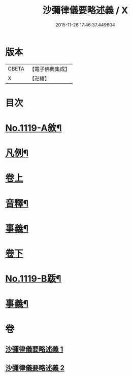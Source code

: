 #+TITLE: 沙彌律儀要略述義 / X
#+DATE: 2015-11-26 17:46:37.449604
* 版本
 |     CBETA|【電子佛典集成】|
 |         X|【卍續】    |

* 目次
* [[file:KR6k0228_001.txt::001-0270a1][No.1119-A敘¶]]
* [[file:KR6k0228_001.txt::0270b2][凡例¶]]
* [[file:KR6k0228_001.txt::0271a3][卷上]]
* [[file:KR6k0228_001.txt::0296c4][音釋¶]]
* [[file:KR6k0228_001.txt::0296c15][事義¶]]
* [[file:KR6k0228_002.txt::002-0298c3][卷下]]
* [[file:KR6k0228_002.txt::0332a1][No.1119-B䟦¶]]
* [[file:KR6k0228_002.txt::0332b2][事義¶]]
* 卷
** [[file:KR6k0228_001.txt][沙彌律儀要略述義 1]]
** [[file:KR6k0228_002.txt][沙彌律儀要略述義 2]]
